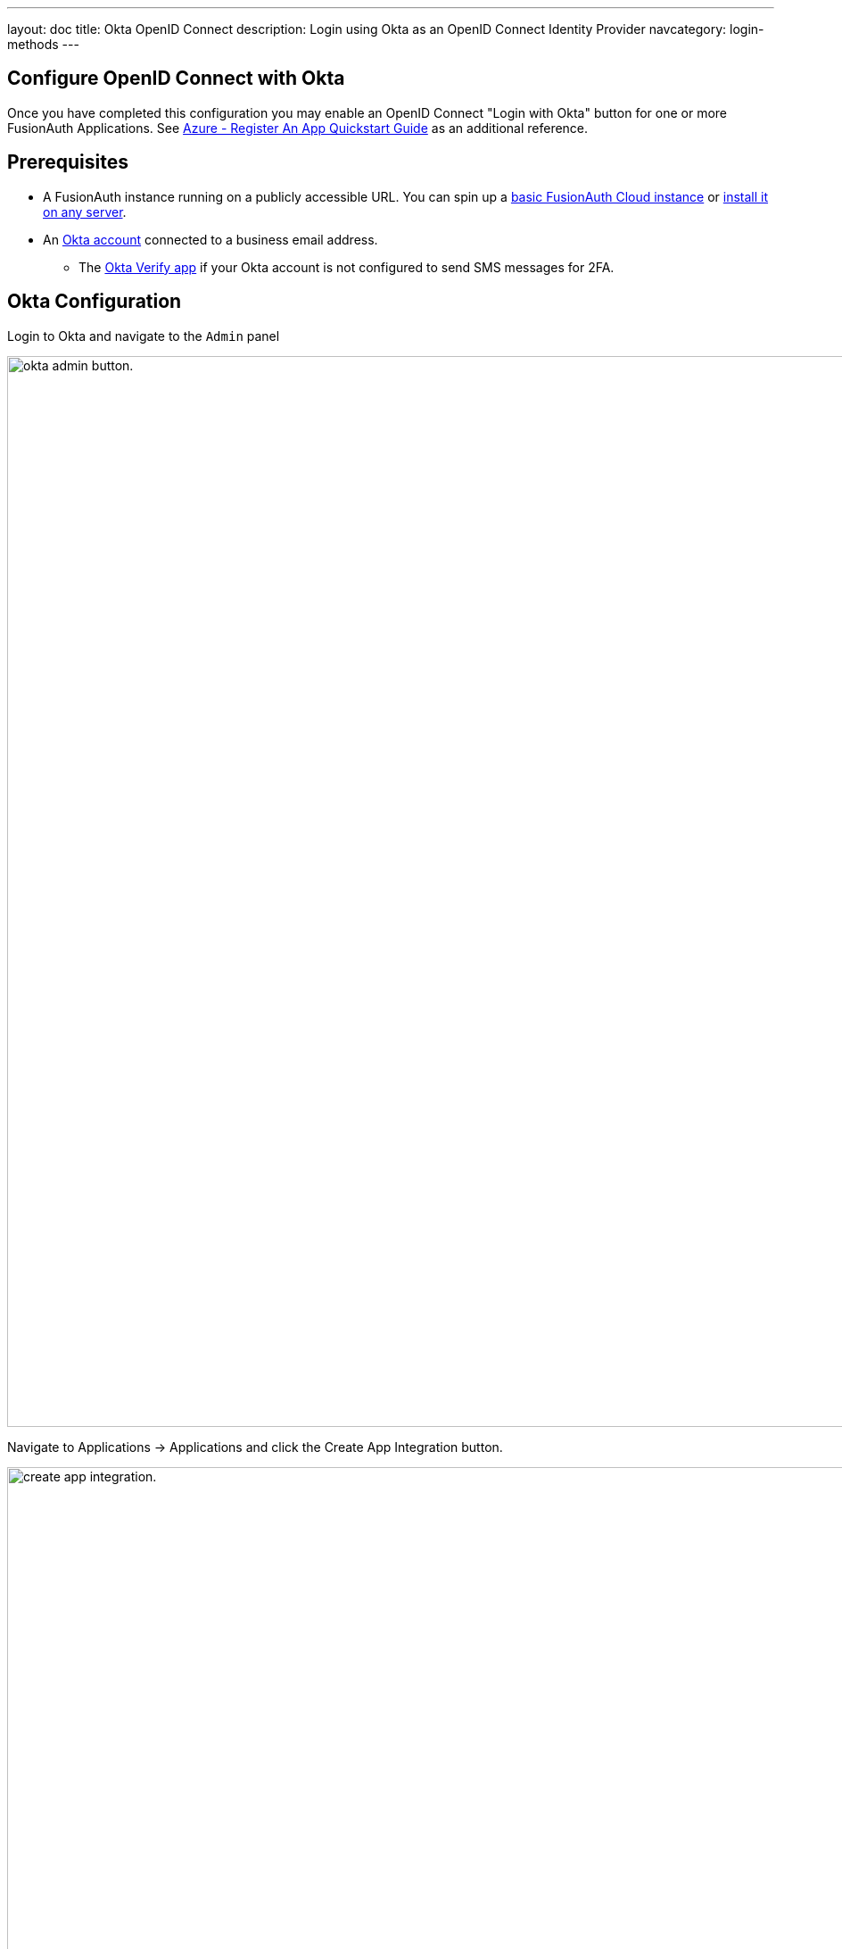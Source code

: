 ---
layout: doc
title: Okta OpenID Connect
description: Login using Okta as an OpenID Connect Identity Provider
navcategory: login-methods
---

:sectnumlevels: 0

== Configure OpenID Connect with Okta

Once you have completed this configuration you may enable an OpenID Connect "Login with Okta" button for one or more FusionAuth Applications.  See link:https://docs.microsoft.com/en-us/azure/active-directory/develop/quickstart-register-app[Azure - Register An App Quickstart Guide] as an additional reference.

== Prerequisites
* A FusionAuth instance running on a publicly accessible URL. You can spin up a link:/pricing[basic FusionAuth Cloud instance] or link:/docs/v1/tech/installation-guide/[install it on any server].
* An link:https://www.okta.com[Okta account] connected to a business email address.
** The link:https://help.okta.com/en-us/Content/Topics/Mobile/okta-verify-overview.htm[Okta Verify app] if your Okta account is not configured to send SMS messages for 2FA.

== Okta Configuration

Login to Okta and navigate to the `Admin` panel

image::identity-providers/okta/okta-idp-admin-button.png[okta admin button.,width=1200]

Navigate to [breadcrumb]#Applications -> Applications# and click the [field]#Create App Integration# button.

image::identity-providers/okta/okta-idp-create-app-integration.png[create app integration.,width=1200]

Select [field]#OIDC - OpenID Connect# and [field]#Web Application#.

image::identity-providers/okta/okta-idp-oidc-webapp.png[oidc and web application.,width=1200]

Enter an [field]#App integration name# and ensure that [field]#Authorization code# is checked. Then, supply a [field]#sign-in redirect URI# of the form `+<YOUR_FUSIONAUTH_URL>/oauth2/callback+`, where YOUR_FUSIONAUTH_URL is whatever appears in the address bar when you enter your FusionAuth Dashboard. For example, `+https://local.fusionauth.io+`

image::identity-providers/okta/okta-idp-name-uri.png[name and redirect uri.,width=1200]

Under [breadcrumb]#Assignments#, select [field]#Skip group assignment for now#. Hit `+Save+`.

image::identity-providers/okta/okta-idp-skip-group.png[skip group assignment.,width=1200]

Copy the [field]#Client ID# and [field]#Secret# into a text file for later use. 

image::identity-providers/okta/okta-idp-client-id-secret.png[client id and secret.,width=1200]

Under [breadcrumb]#Sign On#, edit the [breadcrumb]#OpenID Connect ID Token# and change the [field]#Issuer# to use the `+Okta URL+`. Hit `+Save+` and copy this URL into a text file as well.

image::identity-providers/okta/okta-idp-issuer.png[issuer url.,width=1200]

Navigate to [breadcrumb]#Directory -> People# and click on the username of the user that you'd like to authenticate. Then click `+Assign Applications+` and hit the `+Assign+` button next to the one you created. Then click `+Save and Go Back+` and `+Done+`.

== Configure a New FusionAuth OpenID Connect Identity Provider

There is no pre-configured Identity Provider for Okta in FusionAuth. The generic "OpenID" Identity Provider can be used though, as Okta supports the standard OpenId Connect protocols.

Navigate to your FusionAuth instance. Select [breadcrumb]#Settings# from the sidebar and then [breadcrumb]#Identity Providers#.

Select "Add OpenID Connect" from the "Add" dropdown at the top right of the page.

image::identity-providers/okta/okta-choose-openid.png[Create a new OpenID integration, width=1200, role=bottom-cropped]

- Provide a [field]#Name#, like `Okta`.
- Set [field]#Client Id# to the `Client Id` recorded when creating the app integration on Okta.
- Select `HTTP Basic Authentication` for the [field]#Client Authentication# field.
- Set the [field]#Client secret# to the client secret recorded when creating the app integration on Okta.
- Enable [field]#Discover endpoints#.
- Use the Okta URL that you recorded as the [field]#Issuer# URL.
- For the [field]#Scope#, type in `+openid email+`
- Optionally, change the [field]#Button Text# field to `+Login with Okta+`

image::identity-providers/okta/okta-idp-settings-identity-provider.png[identity provider settings.,width=1200]

- In the [breadcrumb]#Applications# section, ensure that the application that you are adding Okta authentication to has the [field]#Enabled# and [field]#Create Registration# switches toggled. Hit `+Save+`.

== Testing the Login

To test, navigate to the applications page in FusionAuth. Click on the [breadcrumb]#View# icon (magnifying glass) next to the application you enabled Okta login on and copy the `OAuth IdP login URL` address. Navigate to this address. You should see a `Login with Okta` option on your app's sign-in page:

image::identity-providers/okta/okta-idp-result.png[result.,width=1200]

Click the `Login with Okta` button. Test logging in with the username and password, as well as the 2FA method selected when configuring your account on Okta.

If it is all set up correctly, you should be redirected back to your app, successfully logged in. The user will be added to FusionAuth, and you can examine the [breadcrumb]#Linked accounts# section of the user details screen to see that the Okta OIDC link was created.
